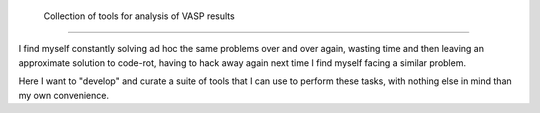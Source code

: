  
    Collection of tools for analysis of VASP results
================================================================================


I find myself constantly solving ad hoc the same problems over and over again, wasting
time and then leaving an approximate solution to code-rot, having to hack away again next
time I find myself facing a similar problem.

Here I want to "develop" and curate a suite of tools that I can use to perform these tasks,
with nothing else in mind than my own convenience. 
